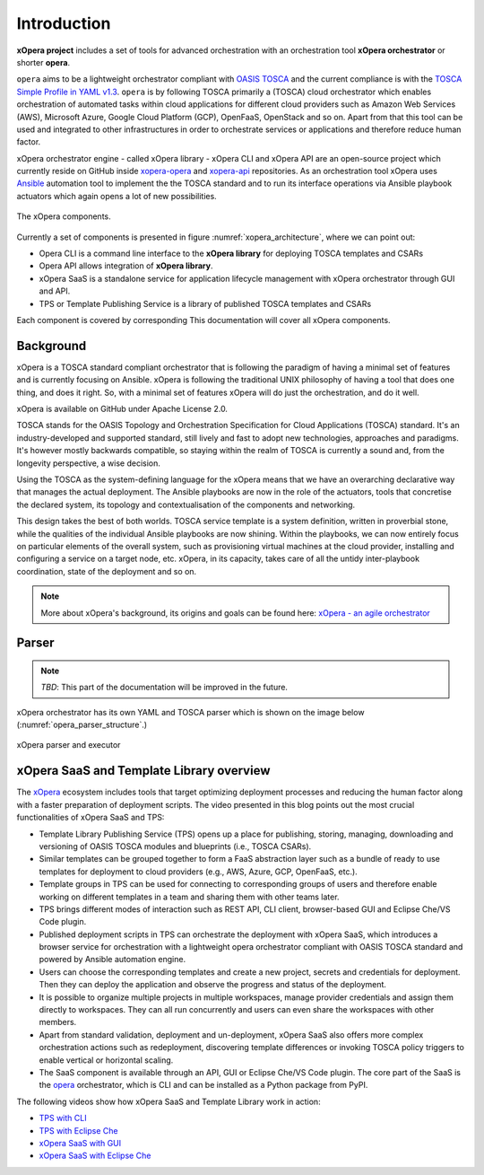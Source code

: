 .. _Introduction:

************
Introduction
************

**xOpera project** includes a set of tools for advanced orchestration with an orchestration tool
**xOpera orchestrator** or shorter **opera**.

.. only:: html

    .. _xopera_side_logo:

    .. figure:: /images/xopera-black-text-side-mid.svg
        :target: _images/xopera-black-text-side-mid.svg
        :align: center

``opera`` aims to be a lightweight orchestrator compliant with `OASIS TOSCA`_ and the current compliance is with the
`TOSCA Simple Profile in YAML v1.3`_.
``opera`` is by following TOSCA primarily a (TOSCA) cloud orchestrator which enables orchestration of automated tasks
within cloud applications for different cloud providers such as Amazon Web Services (AWS), Microsoft Azure, Google
Cloud Platform (GCP), OpenFaaS, OpenStack and so on.
Apart from that this tool can be used and integrated to other infrastructures in order to orchestrate services or
applications and therefore reduce human factor.

xOpera orchestrator engine - called xOpera library - xOpera CLI and xOpera API are an open-source project which
currently reside on GitHub inside `xopera-opera`_ and `xopera-api`_ repositories.
As an orchestration tool xOpera uses `Ansible`_ automation tool to implement the the TOSCA standard and to run its
interface operations via Ansible playbook actuators which again opens a lot of new possibilities.

.. _xopera_architecture:

.. figure:: /images/xopera-architecture.png
    :target: _images/xopera-architecture.png
    :width: 95%
    :align: center

    The xOpera components.

Currently a set of components is presented in figure :numref:`xopera_architecture`, where we can point out:

- Opera CLI is a command line interface to the **xOpera library** for deploying TOSCA templates and CSARs
- Opera API allows integration of **xOpera library**.
- xOpera SaaS is a standalone service for application lifecycle management with xOpera orchestrator
  through GUI and API.
- TPS or Template Publishing Service is a library of published TOSCA templates and CSARs

Each component is covered by corresponding This documentation will cover all xOpera components.

.. _Background:

==========
Background
==========

xOpera is a TOSCA standard compliant orchestrator that is following the paradigm of having a minimal set of
features and is currently focusing on Ansible.
xOpera is following the traditional UNIX philosophy of having a tool that does one thing, and does it right.
So, with a minimal set of features xOpera will do just the orchestration, and do it well.

xOpera is available on GitHub under Apache License 2.0.

TOSCA stands for the OASIS Topology and Orchestration Specification for Cloud Applications (TOSCA) standard.
It's an industry-developed and supported standard, still lively and fast to adopt new technologies, approaches and
paradigms.
It's however mostly backwards compatible, so staying within the realm of TOSCA is currently a sound and, from the
longevity perspective, a wise decision.

Using the TOSCA as the system-defining language for the xOpera means that we have an overarching declarative way that
manages the actual deployment.
The Ansible playbooks are now in the role of the actuators, tools that concretise the declared system, its topology and
contextualisation of the components and networking.

This design takes the best of both worlds. TOSCA service template is a system definition, written in proverbial stone,
while the qualities of the individual Ansible playbooks are now shining.
Within the playbooks, we can now entirely focus on particular elements of the overall system, such as provisioning
virtual machines at the cloud provider, installing and configuring a service on a target node, etc.
xOpera, in its capacity, takes care of all the untidy inter-playbook coordination, state of the deployment and so on.

.. note::

    More about xOpera's background, its origins and goals can be found here: `xOpera - an agile orchestrator`_

.. _Parser:

======
Parser
======

.. note::

   *TBD*: This part of the documentation will be improved in the future.

xOpera orchestrator has its own YAML and TOSCA parser which is shown on the image below
(:numref:`opera_parser_structure`.)

.. _opera_parser_structure:

.. figure:: /images/opera-parser-structure.png
    :target: _images/opera-parser-structure.png
    :width: 50%
    :align: center

    xOpera parser and executor

.. _xOpera SaaS and Template Library overview:

=========================================
xOpera SaaS and Template Library overview
=========================================

The `xOpera`_ ecosystem includes tools that target optimizing deployment processes and reducing the human factor along
with a faster preparation of deployment scripts.
The video presented in this blog points out the most crucial functionalities of xOpera SaaS and TPS:

- Template Library Publishing Service (TPS) opens up a place for publishing, storing, managing, downloading and
  versioning of OASIS TOSCA modules and blueprints (i.e., TOSCA CSARs).
- Similar templates can be grouped together to form a FaaS abstraction layer such as a bundle of ready to use templates
  for deployment to cloud providers (e.g., AWS, Azure, GCP, OpenFaaS, etc.).
- Template groups in TPS can be used for connecting to corresponding groups of users and therefore enable working on
  different templates in a team and sharing them with other teams later.
- TPS brings different modes of interaction such as REST API, CLI client, browser-based GUI and Eclipse Che/VS Code
  plugin.
- Published deployment scripts in TPS can orchestrate the deployment with xOpera SaaS, which introduces a browser
  service for orchestration with a lightweight opera orchestrator compliant with OASIS TOSCA standard and powered by
  Ansible automation engine.
- Users can choose the corresponding templates and create a new project, secrets and credentials for deployment. Then
  they can deploy the application and observe the progress and status of the deployment.
- It is possible to organize multiple projects in multiple workspaces, manage provider credentials and assign them
  directly to workspaces. They can all run concurrently and users can even share the workspaces with other members.
- Apart from standard validation, deployment and un-deployment, xOpera SaaS also offers more complex orchestration
  actions such as redeployment, discovering template differences or invoking TOSCA policy triggers to enable vertical
  or horizontal scaling.
- The SaaS component is available through an API, GUI or Eclipse Che/VS Code plugin. The core part of the SaaS is the
  `opera`_ orchestrator, which is CLI and can be installed as a Python package from PyPI.

.. raw:: html

    <div style="text-align: center; margin-bottom: 2em;">
    <iframe width="100%" height="350" src="https://www.youtube.com/embed/0hpKJ_LBlk8" frameborder="0" allow="accelerometer; autoplay; encrypted-media; gyroscope; picture-in-picture" allowfullscreen></iframe>
    </div>

The following videos show how xOpera SaaS and Template Library work in action:

- `TPS with CLI`_
- `TPS with Eclipse Che`_
- `xOpera SaaS with GUI`_
- `xOpera SaaS with Eclipse Che`_

.. _OASIS TOSCA: https://www.oasis-open.org/committees/tc_home.php?wg_abbrev=tosca
.. _TOSCA Simple Profile in YAML v1.3: https://docs.oasis-open.org/tosca/TOSCA-Simple-Profile-YAML/v1.3/TOSCA-Simple-Profile-YAML-v1.3.html
.. _xopera-opera: https://github.com/xlab-si/xopera-opera
.. _xopera-api: https://github.com/xlab-si/xopera-api
.. _Ansible: https://www.ansible.com/
.. _xOpera - an agile orchestrator: https://www.sodalite.eu/content/xopera-agile-orchestrator
.. _opera: https://pypi.org/project/opera/
.. _xOpera: https://xlab-si.github.io/xopera-docs/
.. _TPS with CLI: https://youtu.be/28eTwojw5ac
.. _TPS with Eclipse Che: https://youtu.be/vCjfZ4Iue0E
.. _xOpera SaaS with GUI: https://youtu.be/T4XviKWLc-A
.. _xOpera SaaS with Eclipse Che: https://youtu.be/SIiLOe5dSqc
